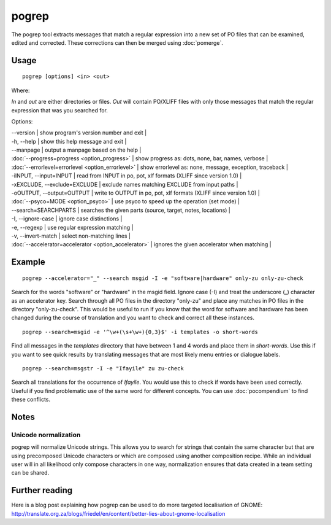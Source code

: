 
.. _pogrep:

pogrep
******

The pogrep tool extracts messages that match a regular expression into a new set
of PO files that can be examined, edited and corrected.  These corrections can
then be merged using :doc:`pomerge`.

.. _pogrep#usage:

Usage
=====

::

  pogrep [options] <in> <out>

Where:

*In* and *out* are either directories or files.  *Out* will contain PO/XLIFF files
with only those messages that match the regular expression that was you searched for.

Options:

| --version             | show program's version number and exit  |
| -h, --help           | show this help message and exit  |
| --manpage            | output a manpage based on the help   |
| :doc:`--progress=progress <option_progress>`  | show progress as: dots, none, bar, names, verbose  |
| :doc:`--errorlevel=errorlevel <option_errorlevel>`  | show errorlevel as: none, message, exception, traceback  |
| -iINPUT, --input=INPUT   | read from INPUT in po, pot, xlf formats (XLIFF since version 1.0) |
| -xEXCLUDE, --exclude=EXCLUDE  | exclude names matching EXCLUDE from input paths  |
| -oOUTPUT, --output=OUTPUT     | write to OUTPUT in po, pot, xlf formats (XLIFF since version 1.0) |
| :doc:`--psyco=MODE <option_psyco>`        | use psyco to speed up the operation (set mode)  |
| --search=SEARCHPARTS | searches the given parts (source, target, notes, locations)  |
| -I, --ignore-case    | ignore case distinctions  |
| -e, --regexp         | use regular expression matching  |
| -v, --invert-match   | select non-matching lines  |
| :doc:`--accelerator=accelerator <option_accelerator>`     | ignores the given accelerator when matching  |

.. _pogrep#example:

Example
=======

::

  pogrep --accelerator="_" --search msgid -I -e "software|hardware" only-zu only-zu-check

Search for the words "software" or "hardware" in the msgid field.  Ignore case
(-I) and treat the underscore (_) character as an accelerator key.  Search
through all PO files in the directory "only-zu" and place any matches in PO
files in the directory "only-zu-check".  This would be useful to run if you know that
the word for software and hardware has been changed during the course of translation and
you want to check and correct all these instances. ::

  pogrep --search=msgid -e '^\w+(\s+\w+){0,3}$' -i templates -o short-words

Find all messages in the *templates* directory that have between 1 and 4 words and place them
in *short-words*.  Use this if you want to see quick results by translating messages that
are most likely menu entries or dialogue labels. ::

  pogrep --search=msgstr -I -e "Ifayile" zu zu-check

Search all translations for the occurrence of *Ifayile*.  You would use this to check if words have
been used correctly.  Useful if you find problematic use of the same word for different concepts.
You can use :doc:`pocompendium` to find these conflicts.

.. _pogrep#notes:

Notes
=====

.. _pogrep#unicode_normalization:

Unicode normalization
---------------------

pogrep will normalize Unicode strings.  This allows you to search for strings that contain the same character but that are using precomposed Unicode characters or which are composed using another composition recipe.  While an individual user will in all likelihood only compose characters in one way, normalization ensures that data created in a team setting can be shared.

.. _pogrep#further_reading:

Further reading
===============
Here is a blog post explaining how pogrep can be used to do more targeted localisation of GNOME:
http://translate.org.za/blogs/friedel/en/content/better-lies-about-gnome-localisation

